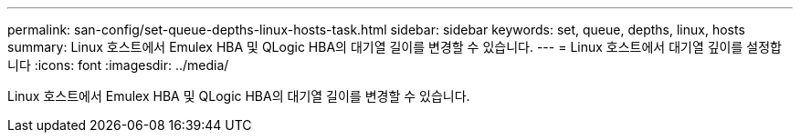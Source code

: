 ---
permalink: san-config/set-queue-depths-linux-hosts-task.html 
sidebar: sidebar 
keywords: set, queue, depths, linux, hosts 
summary: Linux 호스트에서 Emulex HBA 및 QLogic HBA의 대기열 길이를 변경할 수 있습니다. 
---
= Linux 호스트에서 대기열 깊이를 설정합니다
:icons: font
:imagesdir: ../media/


[role="lead"]
Linux 호스트에서 Emulex HBA 및 QLogic HBA의 대기열 길이를 변경할 수 있습니다.
